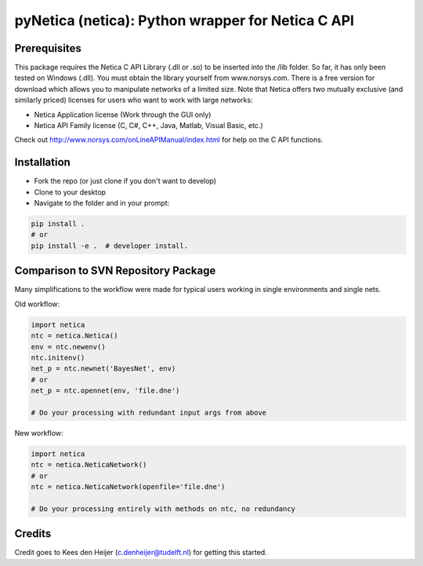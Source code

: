 ==================================================
pyNetica (netica): Python wrapper for Netica C API
==================================================

Prerequisites
-------------
This package requires the Netica C API Library (.dll or .so) to be inserted
into the /lib folder. So far, it has only been tested on Windows (.dll).
You must obtain the library yourself
from www.norsys.com. There is a free version for download which allows
you to manipulate networks of a limited size. Note that Netica offers two
mutually exclusive (and similarly priced) licenses for users who want to
work with large networks:

* Netica Application license (Work through the GUI only)
* Netica API Family license (C, C#, C++, Java, Matlab, Visual Basic, etc.)

Check out http://www.norsys.com/onLineAPIManual/index.html
for help on the C API functions.

Installation
------------
* Fork the repo (or just clone if you don't want to develop)
* Clone to your desktop
* Navigate to the folder and in your prompt:

.. code:: bash

    pip install .
    # or
    pip install -e .  # developer install.

Comparison to SVN Repository Package
-------------------------------------------------------
Many simplifications to the workflow were made for typical users working
in single environments and single nets.

Old workflow:

.. code:: bash

    import netica
    ntc = netica.Netica()
    env = ntc.newenv()
    ntc.initenv()
    net_p = ntc.newnet('BayesNet', env)
    # or
    net_p = ntc.opennet(env, 'file.dne')

    # Do your processing with redundant input args from above

New workflow:

.. code:: bash

    import netica
    ntc = netica.NeticaNetwork()
    # or
    ntc = netica.NeticaNetwork(openfile='file.dne')

    # Do your processing entirely with methods on ntc, no redundancy

Credits
-------
Credit goes to Kees den Heijer (c.denheijer@tudelft.nl) for getting this started.
